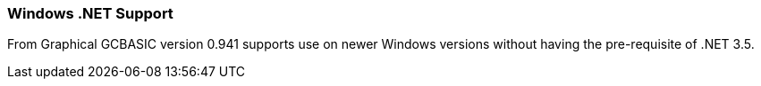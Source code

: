 === Windows .NET Support

From Graphical GCBASIC version 0.941 supports use on newer Windows versions without having the pre-requisite of .NET 3.5.
